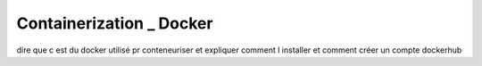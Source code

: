 Containerization _ Docker
==========================

dire que c est du docker utilisé pr conteneuriser
et expliquer comment l installer et comment
créer un compte dockerhub